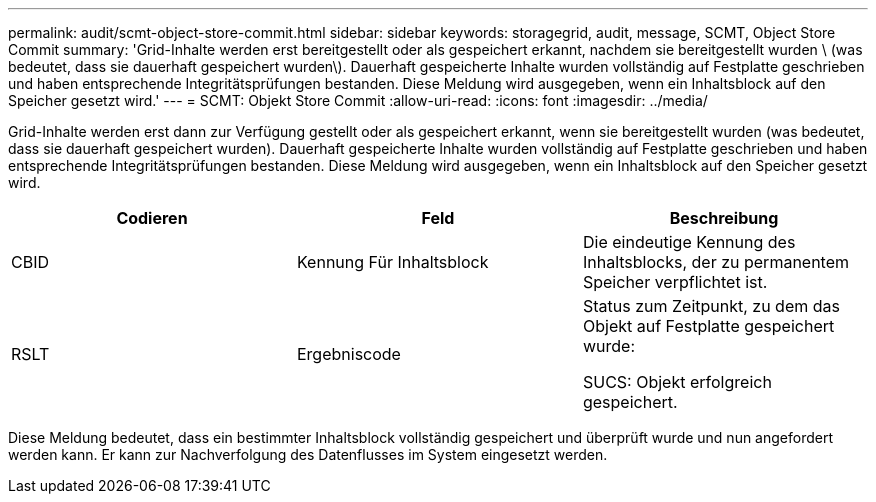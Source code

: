 ---
permalink: audit/scmt-object-store-commit.html 
sidebar: sidebar 
keywords: storagegrid, audit, message, SCMT, Object Store Commit 
summary: 'Grid-Inhalte werden erst bereitgestellt oder als gespeichert erkannt, nachdem sie bereitgestellt wurden \ (was bedeutet, dass sie dauerhaft gespeichert wurden\). Dauerhaft gespeicherte Inhalte wurden vollständig auf Festplatte geschrieben und haben entsprechende Integritätsprüfungen bestanden. Diese Meldung wird ausgegeben, wenn ein Inhaltsblock auf den Speicher gesetzt wird.' 
---
= SCMT: Objekt Store Commit
:allow-uri-read: 
:icons: font
:imagesdir: ../media/


[role="lead"]
Grid-Inhalte werden erst dann zur Verfügung gestellt oder als gespeichert erkannt, wenn sie bereitgestellt wurden (was bedeutet, dass sie dauerhaft gespeichert wurden). Dauerhaft gespeicherte Inhalte wurden vollständig auf Festplatte geschrieben und haben entsprechende Integritätsprüfungen bestanden. Diese Meldung wird ausgegeben, wenn ein Inhaltsblock auf den Speicher gesetzt wird.

|===
| Codieren | Feld | Beschreibung 


 a| 
CBID
 a| 
Kennung Für Inhaltsblock
 a| 
Die eindeutige Kennung des Inhaltsblocks, der zu permanentem Speicher verpflichtet ist.



 a| 
RSLT
 a| 
Ergebniscode
 a| 
Status zum Zeitpunkt, zu dem das Objekt auf Festplatte gespeichert wurde:

SUCS: Objekt erfolgreich gespeichert.

|===
Diese Meldung bedeutet, dass ein bestimmter Inhaltsblock vollständig gespeichert und überprüft wurde und nun angefordert werden kann. Er kann zur Nachverfolgung des Datenflusses im System eingesetzt werden.

